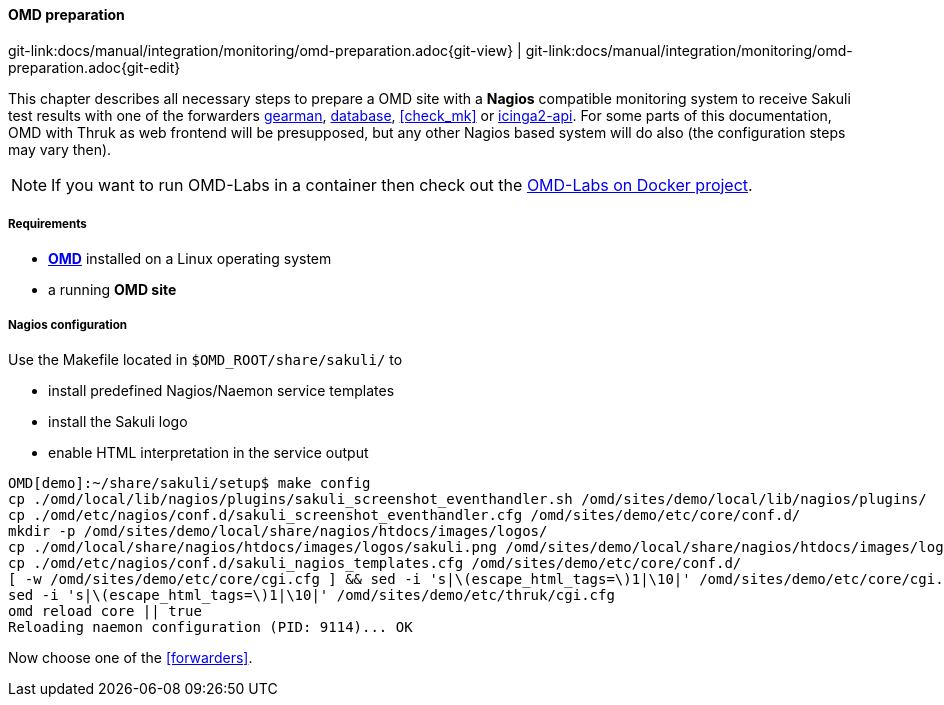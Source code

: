 
:imagesdir: ../../../images

[[omd-preparation]]
==== OMD preparation
[#git-edit-section]
:page-path: docs/manual/integration/monitoring/omd-preparation.adoc
git-link:{page-path}{git-view} | git-link:{page-path}{git-edit}

This chapter describes all necessary steps to prepare a OMD site with a *Nagios* compatible monitoring system to receive Sakuli test results with one of the forwarders <<omd-gearman,gearman>>, <<omd-sql-database,database>>, <<check_mk>> or <<icinga2-integration,icinga2-api>>. For some parts of this documentation, OMD with Thruk as web frontend will be presupposed, but any other Nagios based system will do also (the configuration steps may vary then).

NOTE: If you want to run OMD-Labs in a container then check out the https://github.com/ConSol/omd-labs-docker[OMD-Labs on Docker project].

===== Requirements

* *https://labs.consol.de/OMD/[OMD]* installed on a Linux operating system
* a running *OMD site*

===== Nagios configuration
Use the Makefile located in `$OMD_ROOT/share/sakuli/` to

* install predefined Nagios/Naemon service templates
* install the Sakuli logo
* enable HTML interpretation in the service output

[source]
----
OMD[demo]:~/share/sakuli/setup$ make config
cp ./omd/local/lib/nagios/plugins/sakuli_screenshot_eventhandler.sh /omd/sites/demo/local/lib/nagios/plugins/
cp ./omd/etc/nagios/conf.d/sakuli_screenshot_eventhandler.cfg /omd/sites/demo/etc/core/conf.d/
mkdir -p /omd/sites/demo/local/share/nagios/htdocs/images/logos/
cp ./omd/local/share/nagios/htdocs/images/logos/sakuli.png /omd/sites/demo/local/share/nagios/htdocs/images/logos/
cp ./omd/etc/nagios/conf.d/sakuli_nagios_templates.cfg /omd/sites/demo/etc/core/conf.d/
[ -w /omd/sites/demo/etc/core/cgi.cfg ] && sed -i 's|\(escape_html_tags=\)1|\10|' /omd/sites/demo/etc/core/cgi.cfg || true
sed -i 's|\(escape_html_tags=\)1|\10|' /omd/sites/demo/etc/thruk/cgi.cfg
omd reload core || true
Reloading naemon configuration (PID: 9114)... OK
----

Now choose one of the <<forwarders>>.
